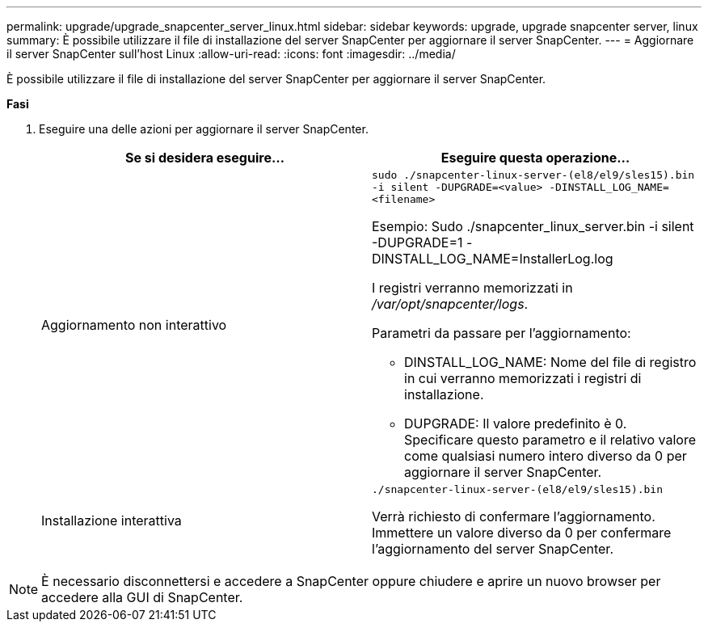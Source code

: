 ---
permalink: upgrade/upgrade_snapcenter_server_linux.html 
sidebar: sidebar 
keywords: upgrade, upgrade snapcenter server, linux 
summary: È possibile utilizzare il file di installazione del server SnapCenter per aggiornare il server SnapCenter. 
---
= Aggiornare il server SnapCenter sull'host Linux
:allow-uri-read: 
:icons: font
:imagesdir: ../media/


[role="lead"]
È possibile utilizzare il file di installazione del server SnapCenter per aggiornare il server SnapCenter.

*Fasi*

. Eseguire una delle azioni per aggiornare il server SnapCenter.
+
|===
| Se si desidera eseguire... | Eseguire questa operazione... 


 a| 
Aggiornamento non interattivo
 a| 
`sudo ./snapcenter-linux-server-(el8/el9/sles15).bin -i silent -DUPGRADE=<value> -DINSTALL_LOG_NAME=<filename>`

Esempio: Sudo ./snapcenter_linux_server.bin -i silent -DUPGRADE=1 -DINSTALL_LOG_NAME=InstallerLog.log

I registri verranno memorizzati in _/var/opt/snapcenter/logs_.

Parametri da passare per l'aggiornamento:

** DINSTALL_LOG_NAME: Nome del file di registro in cui verranno memorizzati i registri di installazione.
** DUPGRADE: Il valore predefinito è 0. Specificare questo parametro e il relativo valore come qualsiasi numero intero diverso da 0 per aggiornare il server SnapCenter.




 a| 
Installazione interattiva
 a| 
`./snapcenter-linux-server-(el8/el9/sles15).bin`

Verrà richiesto di confermare l'aggiornamento. Immettere un valore diverso da 0 per confermare l'aggiornamento del server SnapCenter.

|===



NOTE: È necessario disconnettersi e accedere a SnapCenter oppure chiudere e aprire un nuovo browser per accedere alla GUI di SnapCenter.

